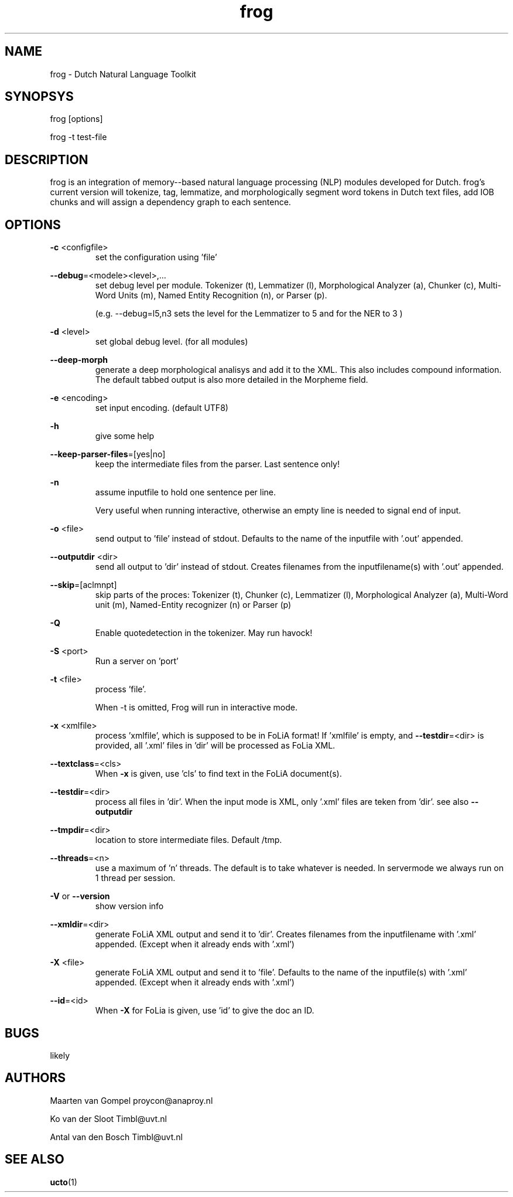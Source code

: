 .TH frog 1 "2016 march 10"

.SH NAME
frog \- Dutch Natural Language Toolkit
.SH SYNOPSYS
frog [options]

frog \-t test\-file

.SH DESCRIPTION
frog is an integration of memory\(hy-based natural language processing (NLP) modules developed for Dutch.
frog's current version will tokenize, tag, lemmatize, and morphologically segment word tokens in Dutch text files, add IOB chunks and will assign a dependency graph to each sentence.

.SH OPTIONS

.BR \-c " <configfile>"
.RS
set the configuration using 'file'
.RE

.BR \-\-debug =<modele><level>,...
.RS
set debug level per module.
Tokenizer (t), Lemmatizer (l), Morphological Analyzer (a), Chunker (c), Multi\(hyWord Units (m), Named Entity Recognition (n), or Parser (p).

(e.g. \-\-debug=l5,n3 sets the level for the Lemmatizer to 5 and for the NER
to 3 )

.RE

.BR \-d " <level>"
.RS
set global debug level. (for all modules)
.RE

.BR \-\-deep\(hymorph
.RS
generate a deep morphological analisys and add it to the XML. This also includes compound information.
The default tabbed output is also more detailed in the Morpheme field.

.RE

.BR \-e " <encoding>"
.RS
set input encoding. (default UTF8)
.RE

.BR \-h
.RS
give some help
.RE

.BR \-\-keep\-parser\-files =[yes|no]
.RS
keep the intermediate files from the parser. Last sentence only!
.RE

.BR \-n
.RS
assume inputfile to hold one sentence per line.

Very useful when running interactive, otherwise an empty line is needed to
signal end of input.
.RE

.BR \-o " <file>"
.RS
send output to 'file' instead of stdout. Defaults to the name of the inputfile with '.out' appended.
.RE

.BR \-\-outputdir " <dir>"
.RS
send all output to 'dir' instead of stdout. Creates filenames from the inputfilename(s) with '.out' appended.
.RE

.BR \-\-skip =[aclmnpt]
.RS
skip parts of the proces: Tokenizer (t), Chunker (c), Lemmatizer (l), Morphological Analyzer (a), Multi\(hyWord unit (m), Named\(hyEntity recognizer (n) or Parser (p)
.RE

.BR \-Q
.RS
Enable quotedetection in the tokenizer. May run havock!
.RE

.BR \-S " <port>"
.RS
Run a server on 'port'
.RE

.BR \-t " <file>"
.RS
process 'file'.

When \-t is omitted, Frog will run in interactive mode.
.RE

.BR \-x " <xmlfile>"
.RS
process 'xmlfile', which is supposed to be in FoLiA format! If 'xmlfile' is empty, and
.BR \-\-testdir =<dir>
is provided, all '.xml' files in 'dir' will be processed as FoLia XML.
.RE

.BR \-\-textclass "=<cls>"
.RS
When
.BR \-x
is given, use 'cls' to find text in the FoLiA document(s).
.RE


.BR \-\-testdir =<dir>
.RS
process all files in 'dir'. When the input mode is XML, only '.xml' files are teken from 'dir'. see also
.B \-\-outputdir
.RE

.BR \-\-tmpdir =<dir>
.RS
location to store intermediate files. Default /tmp.
.RE

.BR \-\-threads =<n>
.RS
use a maximum of 'n' threads. The default is to take whatever is needed.
In servermode we always run on 1 thread per session.
.RE

.BR \-V " or " \-\-version
.RS
show version info
.RE

.BR \-\-xmldir =<dir>
.RS
generate FoLiA XML output and send it to 'dir'. Creates filenames from the inputfilename with '.xml' appended. (Except when it already ends with '.xml')
.RE

.BR \-X " <file>"
.RS
generate FoLiA XML output and send it to 'file'. Defaults to the name of the inputfile(s) with '.xml' appended. (Except when it already ends with '.xml')
.RE

.BR \-\-id "=<id>"
.RS
When
.BR \-X
for FoLia is given, use 'id' to give the doc an ID.
.RE


.SH BUGS
likely

.SH AUTHORS
Maarten van Gompel proycon@anaproy.nl

Ko van der Sloot Timbl@uvt.nl

Antal van den Bosch Timbl@uvt.nl

.SH SEE ALSO
.BR ucto (1)
